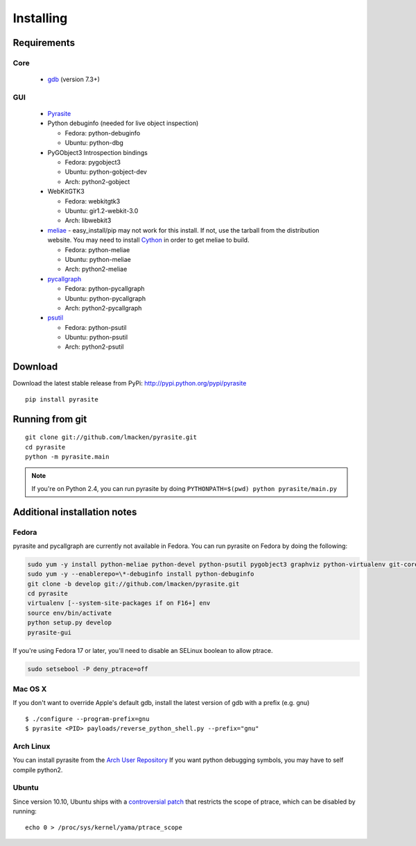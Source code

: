Installing
==========

Requirements
~~~~~~~~~~~~

Core
----

 * `gdb <https://www.gnu.org/s/gdb>`_ (version 7.3+)

GUI
---

 - `Pyrasite <https://github.com/lmacken/pyrasite>`_
 - Python debuginfo (needed for live object inspection)

   - Fedora: python-debuginfo
   - Ubuntu: python-dbg

 - PyGObject3 Introspection bindings

   - Fedora: pygobject3
   - Ubuntu: python-gobject-dev
   - Arch: python2-gobject

 - WebKitGTK3

   - Fedora: webkitgtk3
   - Ubuntu: gir1.2-webkit-3.0
   - Arch: libwebkit3

 - `meliae <https://launchpad.net/meliae>`_
   - easy_install/pip may not work for this install. If not, use the tarball from the distribution website. You may need to install `Cython <http://cython.org>`_ in order to get meliae to build.

   - Fedora: python-meliae
   - Ubuntu: python-meliae
   - Arch: python2-meliae

 - `pycallgraph <http://pycallgraph.slowchop.com>`_

   - Fedora: python-pycallgraph
   - Ubuntu: python-pycallgraph
   - Arch: python2-pycallgraph

 - `psutil <http://code.google.com/p/psutil>`_

   - Fedora: python-psutil
   - Ubuntu: python-psutil
   - Arch: python2-psutil

Download
~~~~~~~~

Download the latest stable release from PyPi: http://pypi.python.org/pypi/pyrasite

::

    pip install pyrasite

Running from git
~~~~~~~~~~~~~~~~

::

    git clone git://github.com/lmacken/pyrasite.git
    cd pyrasite
    python -m pyrasite.main

.. note::

   If you're on Python 2.4, you can run pyrasite by doing
   ``PYTHONPATH=$(pwd) python pyrasite/main.py``

Additional installation notes
~~~~~~~~~~~~~~~~~~~~~~~~~~~~~

Fedora
------

pyrasite and pycallgraph are currently not available in Fedora. You can run
pyrasite on Fedora by doing the following:

.. code-block:: bash

   sudo yum -y install python-meliae python-devel python-psutil pygobject3 graphviz python-virtualenv git-core gcc
   sudo yum -y --enablerepo=\*-debuginfo install python-debuginfo
   git clone -b develop git://github.com/lmacken/pyrasite.git
   cd pyrasite
   virtualenv [--system-site-packages if on F16+] env
   source env/bin/activate
   python setup.py develop
   pyrasite-gui

If you're using Fedora 17 or later, you'll need to disable an SELinux boolean to allow ptrace.

.. code-block:: bash

   sudo setsebool -P deny_ptrace=off

Mac OS X
--------

If you don't want to override Apple's default gdb, install the latest version of gdb with a prefix (e.g. gnu)

::

    $ ./configure --program-prefix=gnu
    $ pyrasite <PID> payloads/reverse_python_shell.py --prefix="gnu"

Arch Linux
----------

You can install pyrasite from the `Arch User Repository <https://aur.archlinux.org/packages.php?ID=57604>`_ If you want python debugging symbols, you may have to self compile python2.

Ubuntu
------

Since version 10.10, Ubuntu ships with a `controversial patch <https://lkml.org/lkml/2010/6/16/421>`_ that restricts the scope of ptrace, which can be disabled by running:

::

    echo 0 > /proc/sys/kernel/yama/ptrace_scope


